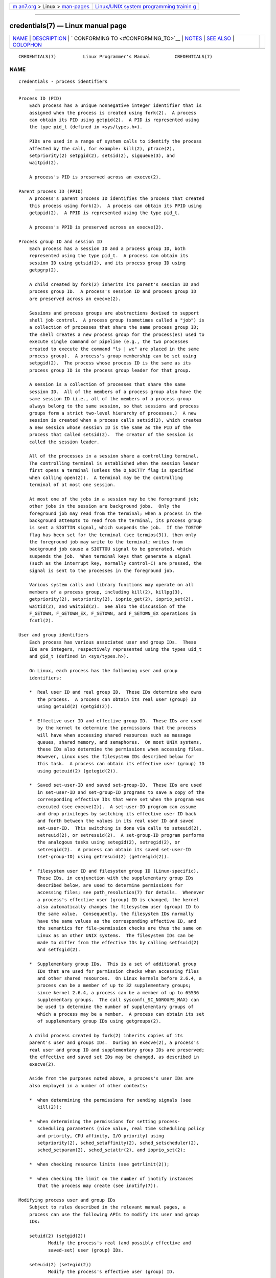 .. container:: page-top

.. container:: nav-bar

   +----------------------------------+----------------------------------+
   | `m                               | `Linux/UNIX system programming   |
   | an7.org <../../../index.html>`__ | trainin                          |
   | > Linux >                        | g <http://man7.org/training/>`__ |
   | `man-pages <../index.html>`__    |                                  |
   +----------------------------------+----------------------------------+

--------------

credentials(7) — Linux manual page
==================================

+-----------------------------------+-----------------------------------+
| `NAME <#NAME>`__ \|               |                                   |
| `DESCRIPTION <#DESCRIPTION>`__ \| |                                   |
| `                                 |                                   |
| CONFORMING TO <#CONFORMING_TO>`__ |                                   |
| \| `NOTES <#NOTES>`__ \|          |                                   |
| `SEE ALSO <#SEE_ALSO>`__ \|       |                                   |
| `COLOPHON <#COLOPHON>`__          |                                   |
+-----------------------------------+-----------------------------------+
| .. container:: man-search-box     |                                   |
+-----------------------------------+-----------------------------------+

::

   CREDENTIALS(7)          Linux Programmer's Manual         CREDENTIALS(7)

NAME
-------------------------------------------------

::

          credentials - process identifiers


---------------------------------------------------------------

::

      Process ID (PID)
          Each process has a unique nonnegative integer identifier that is
          assigned when the process is created using fork(2).  A process
          can obtain its PID using getpid(2).  A PID is represented using
          the type pid_t (defined in <sys/types.h>).

          PIDs are used in a range of system calls to identify the process
          affected by the call, for example: kill(2), ptrace(2),
          setpriority(2) setpgid(2), setsid(2), sigqueue(3), and
          waitpid(2).

          A process's PID is preserved across an execve(2).

      Parent process ID (PPID)
          A process's parent process ID identifies the process that created
          this process using fork(2).  A process can obtain its PPID using
          getppid(2).  A PPID is represented using the type pid_t.

          A process's PPID is preserved across an execve(2).

      Process group ID and session ID
          Each process has a session ID and a process group ID, both
          represented using the type pid_t.  A process can obtain its
          session ID using getsid(2), and its process group ID using
          getpgrp(2).

          A child created by fork(2) inherits its parent's session ID and
          process group ID.  A process's session ID and process group ID
          are preserved across an execve(2).

          Sessions and process groups are abstractions devised to support
          shell job control.  A process group (sometimes called a "job") is
          a collection of processes that share the same process group ID;
          the shell creates a new process group for the process(es) used to
          execute single command or pipeline (e.g., the two processes
          created to execute the command "ls | wc" are placed in the same
          process group).  A process's group membership can be set using
          setpgid(2).  The process whose process ID is the same as its
          process group ID is the process group leader for that group.

          A session is a collection of processes that share the same
          session ID.  All of the members of a process group also have the
          same session ID (i.e., all of the members of a process group
          always belong to the same session, so that sessions and process
          groups form a strict two-level hierarchy of processes.)  A new
          session is created when a process calls setsid(2), which creates
          a new session whose session ID is the same as the PID of the
          process that called setsid(2).  The creator of the session is
          called the session leader.

          All of the processes in a session share a controlling terminal.
          The controlling terminal is established when the session leader
          first opens a terminal (unless the O_NOCTTY flag is specified
          when calling open(2)).  A terminal may be the controlling
          terminal of at most one session.

          At most one of the jobs in a session may be the foreground job;
          other jobs in the session are background jobs.  Only the
          foreground job may read from the terminal; when a process in the
          background attempts to read from the terminal, its process group
          is sent a SIGTTIN signal, which suspends the job.  If the TOSTOP
          flag has been set for the terminal (see termios(3)), then only
          the foreground job may write to the terminal; writes from
          background job cause a SIGTTOU signal to be generated, which
          suspends the job.  When terminal keys that generate a signal
          (such as the interrupt key, normally control-C) are pressed, the
          signal is sent to the processes in the foreground job.

          Various system calls and library functions may operate on all
          members of a process group, including kill(2), killpg(3),
          getpriority(2), setpriority(2), ioprio_get(2), ioprio_set(2),
          waitid(2), and waitpid(2).  See also the discussion of the
          F_GETOWN, F_GETOWN_EX, F_SETOWN, and F_SETOWN_EX operations in
          fcntl(2).

      User and group identifiers
          Each process has various associated user and group IDs.  These
          IDs are integers, respectively represented using the types uid_t
          and gid_t (defined in <sys/types.h>).

          On Linux, each process has the following user and group
          identifiers:

          *  Real user ID and real group ID.  These IDs determine who owns
             the process.  A process can obtain its real user (group) ID
             using getuid(2) (getgid(2)).

          *  Effective user ID and effective group ID.  These IDs are used
             by the kernel to determine the permissions that the process
             will have when accessing shared resources such as message
             queues, shared memory, and semaphores.  On most UNIX systems,
             these IDs also determine the permissions when accessing files.
             However, Linux uses the filesystem IDs described below for
             this task.  A process can obtain its effective user (group) ID
             using geteuid(2) (getegid(2)).

          *  Saved set-user-ID and saved set-group-ID.  These IDs are used
             in set-user-ID and set-group-ID programs to save a copy of the
             corresponding effective IDs that were set when the program was
             executed (see execve(2)).  A set-user-ID program can assume
             and drop privileges by switching its effective user ID back
             and forth between the values in its real user ID and saved
             set-user-ID.  This switching is done via calls to seteuid(2),
             setreuid(2), or setresuid(2).  A set-group-ID program performs
             the analogous tasks using setegid(2), setregid(2), or
             setresgid(2).  A process can obtain its saved set-user-ID
             (set-group-ID) using getresuid(2) (getresgid(2)).

          *  Filesystem user ID and filesystem group ID (Linux-specific).
             These IDs, in conjunction with the supplementary group IDs
             described below, are used to determine permissions for
             accessing files; see path_resolution(7) for details.  Whenever
             a process's effective user (group) ID is changed, the kernel
             also automatically changes the filesystem user (group) ID to
             the same value.  Consequently, the filesystem IDs normally
             have the same values as the corresponding effective ID, and
             the semantics for file-permission checks are thus the same on
             Linux as on other UNIX systems.  The filesystem IDs can be
             made to differ from the effective IDs by calling setfsuid(2)
             and setfsgid(2).

          *  Supplementary group IDs.  This is a set of additional group
             IDs that are used for permission checks when accessing files
             and other shared resources.  On Linux kernels before 2.6.4, a
             process can be a member of up to 32 supplementary groups;
             since kernel 2.6.4, a process can be a member of up to 65536
             supplementary groups.  The call sysconf(_SC_NGROUPS_MAX) can
             be used to determine the number of supplementary groups of
             which a process may be a member.  A process can obtain its set
             of supplementary group IDs using getgroups(2).

          A child process created by fork(2) inherits copies of its
          parent's user and groups IDs.  During an execve(2), a process's
          real user and group ID and supplementary group IDs are preserved;
          the effective and saved set IDs may be changed, as described in
          execve(2).

          Aside from the purposes noted above, a process's user IDs are
          also employed in a number of other contexts:

          *  when determining the permissions for sending signals (see
             kill(2));

          *  when determining the permissions for setting process-
             scheduling parameters (nice value, real time scheduling policy
             and priority, CPU affinity, I/O priority) using
             setpriority(2), sched_setaffinity(2), sched_setscheduler(2),
             sched_setparam(2), sched_setattr(2), and ioprio_set(2);

          *  when checking resource limits (see getrlimit(2));

          *  when checking the limit on the number of inotify instances
             that the process may create (see inotify(7)).

      Modifying process user and group IDs
          Subject to rules described in the relevant manual pages, a
          process can use the following APIs to modify its user and group
          IDs:

          setuid(2) (setgid(2))
                 Modify the process's real (and possibly effective and
                 saved-set) user (group) IDs.

          seteuid(2) (setegid(2))
                 Modify the process's effective user (group) ID.

          setfsuid(2) (setfsgid(2))
                 Modify the process's filesystem user (group) ID.

          setreuid(2) (setregid(2))
                 Modify the process's real and effective (and possibly
                 saved-set) user (group) IDs.

          setresuid(2) (setresgid(2))
                 Modify the process's real, effective, and saved-set user
                 (group) IDs.

          setgroups(2)
                 Modify the process's supplementary group list.

          Any changes to a process's effective user (group) ID are
          automatically carried over to the process's filesystem user
          (group) ID.  Changes to a process's effective user or group ID
          can also affect the process "dumpable" attribute, as described in
          prctl(2).

          Changes to process user and group IDs can affect the capabilities
          of the process, as described in capabilities(7).


-------------------------------------------------------------------

::

          Process IDs, parent process IDs, process group IDs, and session
          IDs are specified in POSIX.1.  The real, effective, and saved set
          user and groups IDs, and the supplementary group IDs, are
          specified in POSIX.1.  The filesystem user and group IDs are a
          Linux extension.


---------------------------------------------------

::

          Various fields in the /proc/[pid]/status file show the process
          credentials described above.  See proc(5) for further
          information.

          The POSIX threads specification requires that credentials are
          shared by all of the threads in a process.  However, at the
          kernel level, Linux maintains separate user and group credentials
          for each thread.  The NPTL threading implementation does some
          work to ensure that any change to user or group credentials
          (e.g., calls to setuid(2), setresuid(2)) is carried through to
          all of the POSIX threads in a process.  See nptl(7) for further
          details.


---------------------------------------------------------

::

          bash(1), csh(1), groups(1), id(1), newgrp(1), ps(1), runuser(1),
          setpriv(1), sg(1), su(1), access(2), execve(2), faccessat(2),
          fork(2), getgroups(2), getpgrp(2), getpid(2), getppid(2),
          getsid(2), kill(2), setegid(2), seteuid(2), setfsgid(2),
          setfsuid(2), setgid(2), setgroups(2), setpgid(2), setresgid(2),
          setresuid(2), setsid(2), setuid(2), waitpid(2), euidaccess(3),
          initgroups(3), killpg(3), tcgetpgrp(3), tcgetsid(3),
          tcsetpgrp(3), group(5), passwd(5), shadow(5), capabilities(7),
          namespaces(7), path_resolution(7), pid_namespaces(7),
          pthreads(7), signal(7), system_data_types(7), unix(7),
          user_namespaces(7), sudo(8)

COLOPHON
---------------------------------------------------------

::

          This page is part of release 5.13 of the Linux man-pages project.
          A description of the project, information about reporting bugs,
          and the latest version of this page, can be found at
          https://www.kernel.org/doc/man-pages/.

   Linux                          2020-11-01                 CREDENTIALS(7)

--------------

Pages that refer to this page: `renice(1) <../man1/renice.1.html>`__, 
`access(2) <../man2/access.2.html>`__, 
`execve(2) <../man2/execve.2.html>`__, 
`fork(2) <../man2/fork.2.html>`__, 
`getgid(2) <../man2/getgid.2.html>`__, 
`getgroups(2) <../man2/getgroups.2.html>`__, 
`getpid(2) <../man2/getpid.2.html>`__, 
`getresuid(2) <../man2/getresuid.2.html>`__, 
`getrlimit(2) <../man2/getrlimit.2.html>`__, 
`getsid(2) <../man2/getsid.2.html>`__, 
`getuid(2) <../man2/getuid.2.html>`__, 
`intro(2) <../man2/intro.2.html>`__, 
`keyctl(2) <../man2/keyctl.2.html>`__, 
`kill(2) <../man2/kill.2.html>`__, 
`openat2(2) <../man2/openat2.2.html>`__, 
`prctl(2) <../man2/prctl.2.html>`__, 
`ptrace(2) <../man2/ptrace.2.html>`__, 
`seteuid(2) <../man2/seteuid.2.html>`__, 
`setfsgid(2) <../man2/setfsgid.2.html>`__, 
`setfsuid(2) <../man2/setfsuid.2.html>`__, 
`setgid(2) <../man2/setgid.2.html>`__, 
`setpgid(2) <../man2/setpgid.2.html>`__, 
`setresuid(2) <../man2/setresuid.2.html>`__, 
`setreuid(2) <../man2/setreuid.2.html>`__, 
`setsid(2) <../man2/setsid.2.html>`__, 
`setuid(2) <../man2/setuid.2.html>`__, 
`wait(2) <../man2/wait.2.html>`__, 
`euidaccess(3) <../man3/euidaccess.3.html>`__, 
`initgroups(3) <../man3/initgroups.3.html>`__, 
`intro(3) <../man3/intro.3.html>`__, 
`killpg(3) <../man3/killpg.3.html>`__, 
`sd_bus_creds_get_pid(3) <../man3/sd_bus_creds_get_pid.3.html>`__, 
`tcgetpgrp(3) <../man3/tcgetpgrp.3.html>`__, 
`proc(5) <../man5/proc.5.html>`__, 
`capabilities(7) <../man7/capabilities.7.html>`__, 
`cgroup_namespaces(7) <../man7/cgroup_namespaces.7.html>`__, 
`namespaces(7) <../man7/namespaces.7.html>`__, 
`nptl(7) <../man7/nptl.7.html>`__, 
`path_resolution(7) <../man7/path_resolution.7.html>`__, 
`pid_namespaces(7) <../man7/pid_namespaces.7.html>`__, 
`system_data_types(7) <../man7/system_data_types.7.html>`__, 
`unix(7) <../man7/unix.7.html>`__, 
`user_namespaces(7) <../man7/user_namespaces.7.html>`__

--------------

`Copyright and license for this manual
page <../man7/credentials.7.license.html>`__

--------------

.. container:: footer

   +-----------------------+-----------------------+-----------------------+
   | HTML rendering        |                       | |Cover of TLPI|       |
   | created 2021-08-27 by |                       |                       |
   | `Michael              |                       |                       |
   | Ker                   |                       |                       |
   | risk <https://man7.or |                       |                       |
   | g/mtk/index.html>`__, |                       |                       |
   | author of `The Linux  |                       |                       |
   | Programming           |                       |                       |
   | Interface <https:     |                       |                       |
   | //man7.org/tlpi/>`__, |                       |                       |
   | maintainer of the     |                       |                       |
   | `Linux man-pages      |                       |                       |
   | project <             |                       |                       |
   | https://www.kernel.or |                       |                       |
   | g/doc/man-pages/>`__. |                       |                       |
   |                       |                       |                       |
   | For details of        |                       |                       |
   | in-depth **Linux/UNIX |                       |                       |
   | system programming    |                       |                       |
   | training courses**    |                       |                       |
   | that I teach, look    |                       |                       |
   | `here <https://ma     |                       |                       |
   | n7.org/training/>`__. |                       |                       |
   |                       |                       |                       |
   | Hosting by `jambit    |                       |                       |
   | GmbH                  |                       |                       |
   | <https://www.jambit.c |                       |                       |
   | om/index_en.html>`__. |                       |                       |
   +-----------------------+-----------------------+-----------------------+

--------------

.. container:: statcounter

   |Web Analytics Made Easy - StatCounter|

.. |Cover of TLPI| image:: https://man7.org/tlpi/cover/TLPI-front-cover-vsmall.png
   :target: https://man7.org/tlpi/
.. |Web Analytics Made Easy - StatCounter| image:: https://c.statcounter.com/7422636/0/9b6714ff/1/
   :class: statcounter
   :target: https://statcounter.com/
